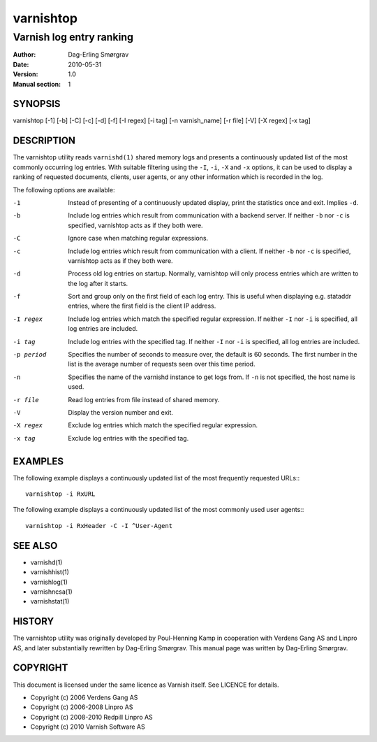 ============
varnishtop
============

-------------------------
Varnish log entry ranking
-------------------------

:Author: Dag-Erling Smørgrav
:Date:   2010-05-31
:Version: 1.0
:Manual section: 1



SYNOPSIS
========

varnishtop [-1] [-b] [-C] [-c] [-d] [-f] [-I regex] 
[-i tag] [-n varnish_name] [-r file] [-V] [-X regex]
[-x tag]

DESCRIPTION
===========

The varnishtop utility reads ``varnishd(1)`` shared memory logs and
presents a continuously updated list of the most commonly occurring
log entries.  With suitable filtering using the ``-I``, ``-i``, ``-X``
and ``-x`` options, it can be used to display a ranking of requested
documents, clients, user agents, or any other information which is
recorded in the log.

The following options are available:

-1          Instead of presenting of a continuously updated display, 
	    print the statistics once and exit. Implies ``-d``.

-b          Include log entries which result from communication 
	    with a backend server.  If neither ``-b`` nor ``-c`` is
	    specified, varnishtop acts as if they both were.

-C          Ignore case when matching regular expressions.

-c          Include log entries which result from communication 
	    with a client.  If neither ``-b`` nor ``-c`` is specified, 
	    varnishtop acts as if they both were.

-d          Process old log entries on startup.  Normally, varnishtop 
	    will only process entries which are written to the log 
	    after it starts.

-f          Sort and group only on the first field of each log entry.  
	    This is useful when displaying e.g. stataddr entries, 
	    where the first field is the client IP address.

-I regex    Include log entries which match the specified regular 
   	    expression.  If neither ``-I`` nor ``-i`` is specified, all log 
	    entries are included.

-i tag      Include log entries with the specified tag.  If neither ``-I``
   	    nor ``-i`` is specified, all log entries are included.

-p period   Specifies the number of seconds to measure over, the default
            is 60 seconds. The first number in the list is the average
            number of requests seen over this time period.

-n          Specifies the name of the varnishd instance to get logs from.  
	    If ``-n`` is not specified, the host name is used.

-r file     Read log entries from file instead of shared memory.

-V          Display the version number and exit.

-X regex    Exclude log entries which match the specified regular expression.

-x tag      Exclude log entries with the specified tag.

EXAMPLES
========

The following example displays a continuously updated list of the most
frequently requested URLs:::

  varnishtop -i RxURL

The following example displays a continuously updated list of the most
commonly used user agents:::

  varnishtop -i RxHeader -C -I ^User-Agent

SEE ALSO
========

* varnishd(1)
* varnishhist(1)
* varnishlog(1)
* varnishncsa(1)
* varnishstat(1)

HISTORY
=======

The varnishtop utility was originally developed by Poul-Henning Kamp
in cooperation with Verdens Gang AS and Linpro AS, and later
substantially rewritten by Dag-Erling Smørgrav.  This manual page was
written by Dag-Erling Smørgrav.

COPYRIGHT
=========

This document is licensed under the same licence as Varnish
itself. See LICENCE for details.

* Copyright (c) 2006 Verdens Gang AS
* Copyright (c) 2006-2008 Linpro AS
* Copyright (c) 2008-2010 Redpill Linpro AS
* Copyright (c) 2010 Varnish Software AS
